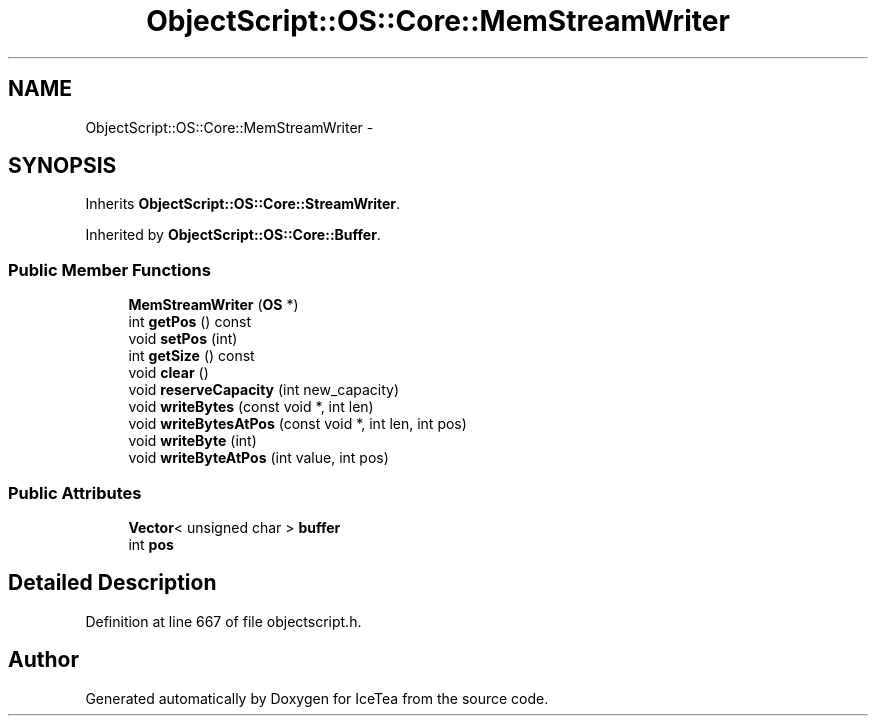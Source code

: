 .TH "ObjectScript::OS::Core::MemStreamWriter" 3 "Sat Mar 26 2016" "IceTea" \" -*- nroff -*-
.ad l
.nh
.SH NAME
ObjectScript::OS::Core::MemStreamWriter \- 
.SH SYNOPSIS
.br
.PP
.PP
Inherits \fBObjectScript::OS::Core::StreamWriter\fP\&.
.PP
Inherited by \fBObjectScript::OS::Core::Buffer\fP\&.
.SS "Public Member Functions"

.in +1c
.ti -1c
.RI "\fBMemStreamWriter\fP (\fBOS\fP *)"
.br
.ti -1c
.RI "int \fBgetPos\fP () const "
.br
.ti -1c
.RI "void \fBsetPos\fP (int)"
.br
.ti -1c
.RI "int \fBgetSize\fP () const "
.br
.ti -1c
.RI "void \fBclear\fP ()"
.br
.ti -1c
.RI "void \fBreserveCapacity\fP (int new_capacity)"
.br
.ti -1c
.RI "void \fBwriteBytes\fP (const void *, int len)"
.br
.ti -1c
.RI "void \fBwriteBytesAtPos\fP (const void *, int len, int pos)"
.br
.ti -1c
.RI "void \fBwriteByte\fP (int)"
.br
.ti -1c
.RI "void \fBwriteByteAtPos\fP (int value, int pos)"
.br
.in -1c
.SS "Public Attributes"

.in +1c
.ti -1c
.RI "\fBVector\fP< unsigned char > \fBbuffer\fP"
.br
.ti -1c
.RI "int \fBpos\fP"
.br
.in -1c
.SH "Detailed Description"
.PP 
Definition at line 667 of file objectscript\&.h\&.

.SH "Author"
.PP 
Generated automatically by Doxygen for IceTea from the source code\&.
